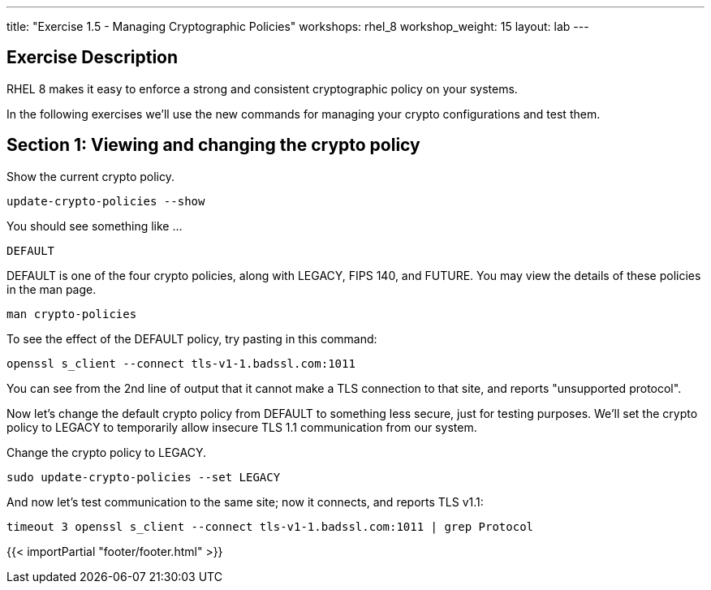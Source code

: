 ---
title: "Exercise 1.5 - Managing Cryptographic Policies"
workshops: rhel_8
workshop_weight: 15
layout: lab
---

:icons: font
:imagesdir: /workshops/rhel_8/images
:package_url: http://docs.ansible.com/ansible/package_module.html
:service_url: http://docs.ansible.com/ansible/service_module.html
:dir_url: http://docs.ansible.com/ansible/playbooks_best_practices.html
:var_prec_url: http://docs.ansible.com/ansible/latest/playbooks_variables.html#variable-precedence-where-should-i-put-a-variable

== Exercise Description
RHEL 8 makes it easy to enforce a strong and consistent cryptographic policy on your systems.

In the following exercises we'll use the new commands for managing your crypto configurations and test them.

== Section 1: Viewing and changing the crypto policy

Show the current crypto policy.

[source, bash]
----
update-crypto-policies --show
----

You should see something like ...

`DEFAULT`

DEFAULT is one of the four crypto policies, along with LEGACY, FIPS 140, and FUTURE. You may view the details of these policies in the man page.

`man crypto-policies`

To see the effect of the DEFAULT policy, try pasting in this command:

[source, bash]
----
openssl s_client --connect tls-v1-1.badssl.com:1011
----

You can see from the 2nd line of output that it cannot make a TLS connection to that site, and reports "unsupported protocol".

Now let's change the default crypto policy from DEFAULT to something less secure, just for testing purposes.  We'll set the crypto policy to LEGACY to temporarily allow insecure TLS 1.1 communication from our system.

Change the crypto policy to LEGACY.
[source, bash]
----
sudo update-crypto-policies --set LEGACY
----
And now let's test communication to the same site; now it connects, and reports TLS v1.1:
[source, bash]
----
timeout 3 openssl s_client --connect tls-v1-1.badssl.com:1011 | grep Protocol
----

{{< importPartial "footer/footer.html" >}}
